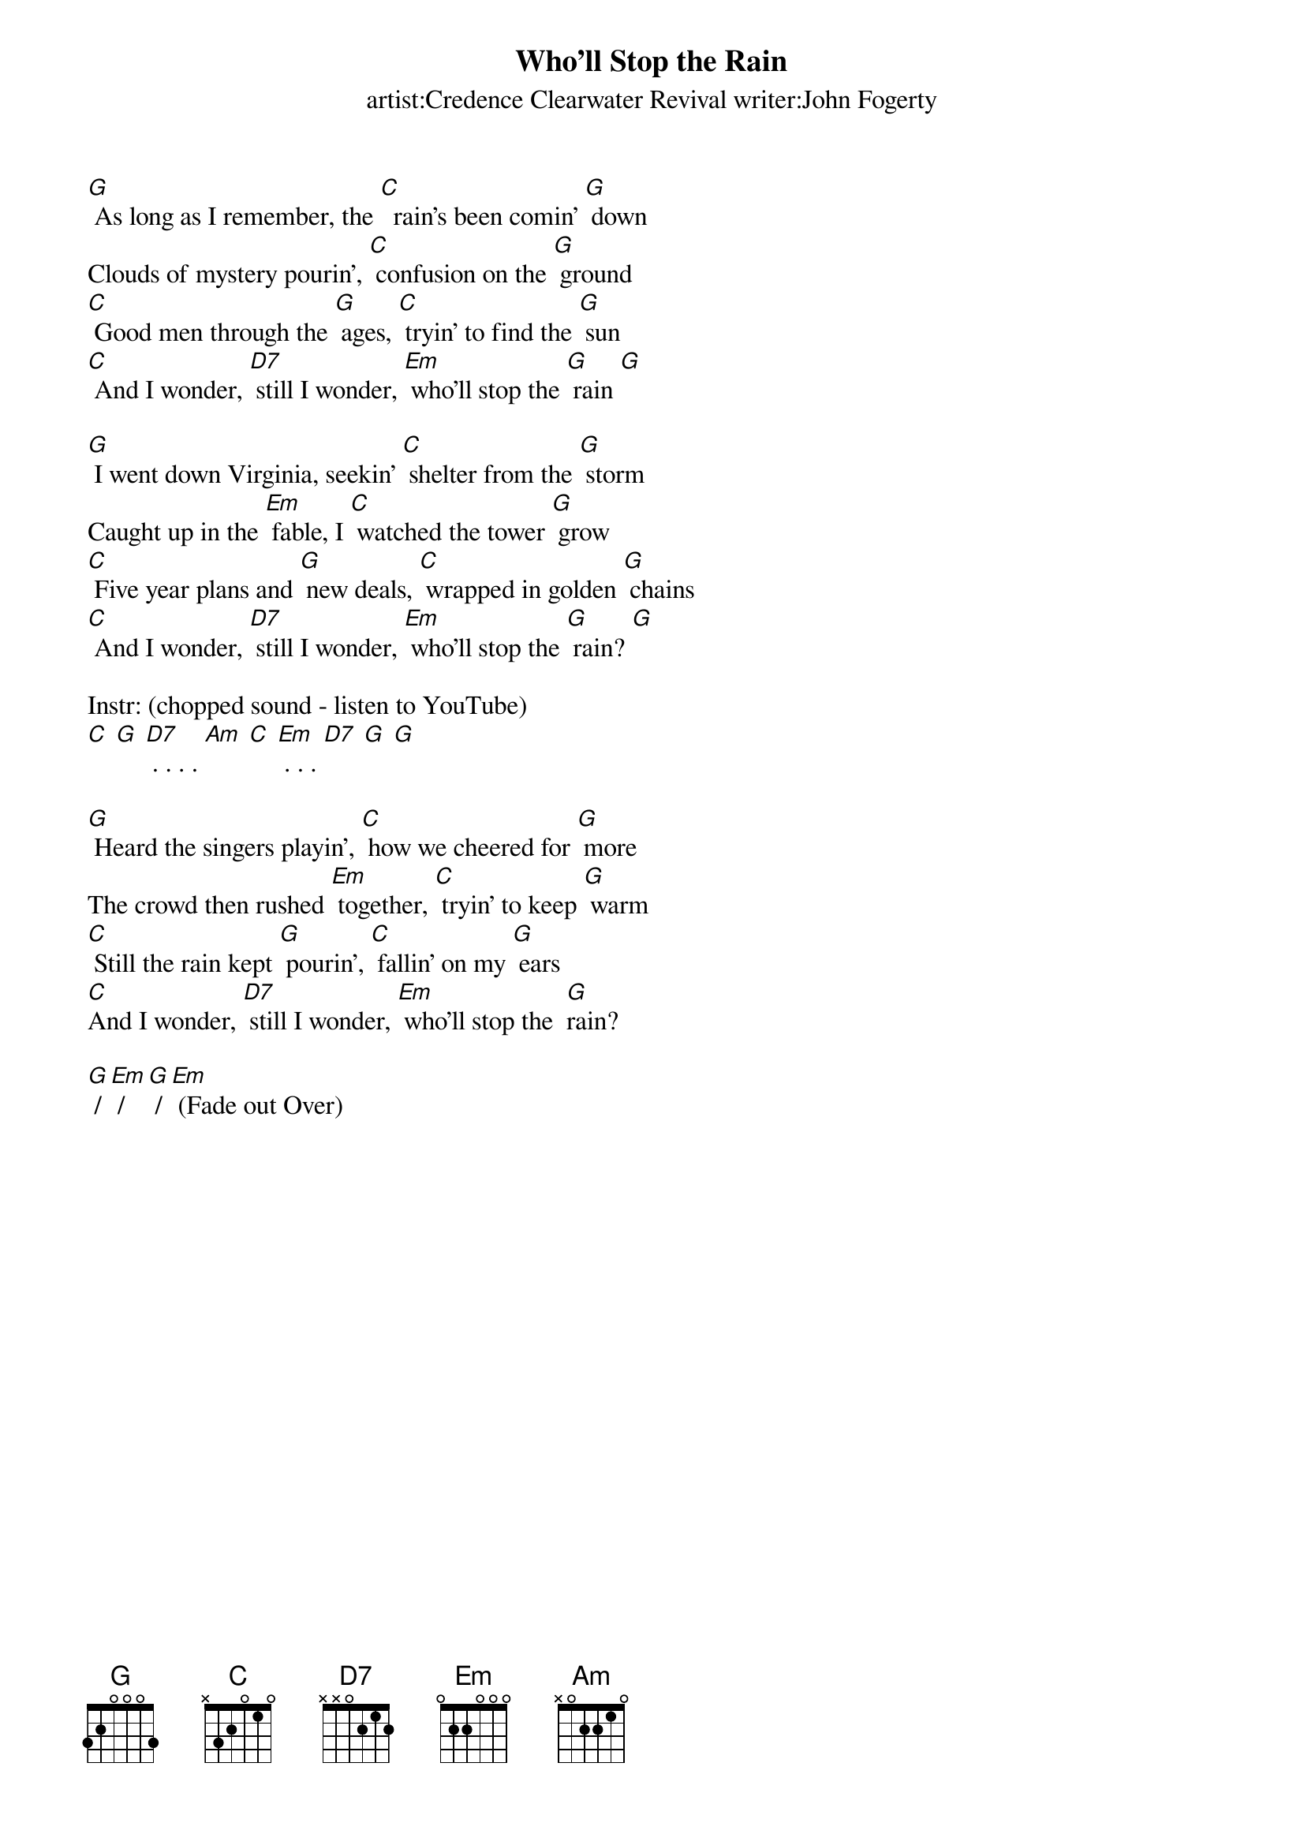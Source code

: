 {t: Who'll Stop the Rain}
{st: artist:Credence Clearwater Revival writer:John Fogerty}

[G] As long as I remember, the [C]  rain's been comin' [G] down
Clouds of mystery pourin', [C] confusion on the [G] ground
[C] Good men through the [G] ages, [C] tryin' to find the [G] sun
[C] And I wonder, [D7] still I wonder, [Em] who'll stop the [G] rain [G]

[G] I went down Virginia, seekin' [C] shelter from the [G] storm
Caught up in the [Em] fable, I [C] watched the tower [G] grow
[C] Five year plans and [G] new deals, [C] wrapped in golden [G] chains
[C] And I wonder, [D7] still I wonder, [Em] who'll stop the [G] rain? [G]

Instr: (chopped sound - listen to YouTube)
[C] [G] [D7] . . . . [Am] [C] [Em] . . . [D7] [G] [G]

[G] Heard the singers playin', [C] how we cheered for [G] more
The crowd then rushed [Em] together, [C] tryin' to keep [G] warm
[C] Still the rain kept [G] pourin', [C] fallin' on my [G] ears
[C]And I wonder, [D7] still I wonder, [Em] who'll stop the  [G]rain?

[G] / [Em] / [G] / [Em] (Fade out Over)
